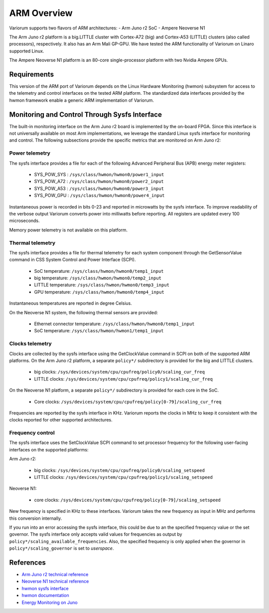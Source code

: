 ..
   # Copyright 2019-2022 Lawrence Livermore National Security, LLC and other
   # Variorum Project Developers. See the top-level LICENSE file for details.
   #
   # SPDX-License-Identifier: MIT

##############
 ARM Overview
##############

Variorum supports two flavors of ARM architectures: - Arm Juno r2 SoC - Ampere
Neoverse N1

The Arm Juno r2 platform is a big.LITTLE cluster with Cortex-A72 (big) and
Cortex-A53 (LITTLE) clusters (also called processors), respectively. It also has
an Arm Mali GP-GPU. We have tested the ARM functionality of Variorum on Linaro
supported Linux.

The Ampere Neoverse N1 platform is an 80-core single-processor platform with two
Nvidia Ampere GPUs.

**************
 Requirements
**************

This version of the ARM port of Variorum depends on the Linux Hardware
Monitoring (hwmon) subsystem for access to the telemetry and control interfaces
on the tested ARM platform. The standardized data interfaces provided by the
hwmon framework enable a generic ARM implementation of Variorum.

************************************************
 Monitoring and Control Through Sysfs Interface
************************************************

The built-in monitoring interface on the Arm Juno r2 board is implemented by the
on-board FPGA. Since this interface is not universally available on most Arm
implementations, we leverage the standard Linux sysfs interface for monitoring
and control. The following subsections provide the specific metrics that are
monitored on Arm Juno r2:

Power telemetry
===============

The sysfs interface provides a file for each of the following Advanced
Peripheral Bus (APB) energy meter registers:

   -  SYS_POW_SYS : ``/sys/class/hwmon/hwmon0/power1_input``
   -  SYS_POW_A72 : ``/sys/class/hwmon/hwmon0/power2_input``
   -  SYS_POW_A53 : ``/sys/class/hwmon/hwmon0/power3_input``
   -  SYS_POW_GPU : ``/sys/class/hwmon/hwmon0/power4_input``

Instantaneous power is recorded in bits 0-23 and reported in microwatts by the
sysfs interface. To improve readability of the verbose output Variorum converts
power into milliwatts before reporting. All registers are updated every 100
microseconds.

Memory power telemetry is not available on this platform.

Thermal telemetry
=================

The sysfs interface provides a file for thermal telemetry for each system
component through the GetSensorValue command in CSS System Control and Power
Interface (SCPI).

   -  SoC temperature: ``/sys/class/hwmon/hwmon0/temp1_input``
   -  big temperature: ``/sys/class/hwmon/hwmon0/temp2_input``
   -  LITTLE temperature: ``/sys/class/hwmon/hwmon0/temp3_input``
   -  GPU temperature: ``/sys/class/hwmon/hwmon0/temp4_input``

Instantaneous temperatures are reported in degree Celsius.

On the Neoverse N1 system, the following thermal sensors are provided:

   -  Ethernet connector temperature: ``/sys/class/hwmon/hwmon0/temp1_input``
   -  SoC temperature: ``/sys/class/hwmon/hwmon1/temp1_input``

Clocks telemetry
================

Clocks are collected by the sysfs interface using the GetClockValue command in
SCPI on both of the supported ARM platforms. On the Arm Juno r2 platform, a
separate ``policy*/`` subdirectory is provided for the big and LITTLE clusters.

   -  big clocks: ``/sys/devices/system/cpu/cpufreq/policy0/scaling_cur_freq``
   -  LITTLE clocks:
      ``/sys/devices/system/cpu/cpufreq/policy1/scaling_cur_freq``

On the Neoverse N1 platform, a separate ``policy*/`` subdirectory is provided
for each core in the SoC.

   -  Core clocks:
      ``/sys/devices/system/cpu/cpufreq/policy[0-79]/scaling_cur_freq``

Frequencies are reported by the sysfs interface in KHz. Variorum reports the
clocks in MHz to keep it consistent with the clocks reported for other supported
architectures.

Frequency control
=================

The sysfs interface uses the SetClockValue SCPI command to set processor
frequency for the following user-facing interfaces on the supported platforms:

Arm Juno r2:

   -  big clocks: ``/sys/devices/system/cpu/cpufreq/policy0/scaling_setspeed``
   -  LITTLE clocks:
      ``/sys/devices/system/cpu/cpufreq/policy1/scaling_setspeed``

Neoverse N1:

   -  core clocks:
      ``/sys/devices/system/cpu/cpufreq/policy[0-79]/scaling_setspeed``

New frequency is specified in KHz to these interfaces. Variorum takes the new
frequency as input in MHz and performs this conversion internally.

If you run into an error accessing the sysfs interface, this could be due to an
the specified frequency value or the set governor. The sysfs interface only
accepts valid values for frequencies as output by
``policy*/scaling_available_frequencies``. Also, the specified frequency is only
applied when the governor in ``policy*/scaling_governor`` is set to `userspace`.

************
 References
************

-  `Arm Juno r2 technical reference
   <https://developer.arm.com/documentation/100114/0200/>`_
-  `Neoverse N1 technical reference
   <https://developer.arm.com/documentation/100616/latest>`_
-  `hwmon sysfs interface
   <https://www.kernel.org/doc/Documentation/hwmon/sysfs-interface>`_
-  `hwmon documentation
   <http://blog.foool.net/wp-content/uploads/linuxdocs/hwmon.pdf>`_
-  `Energy Monitoring on Juno
   <https://community.arm.com/developer/tools-software/oss-platforms/w/docs/482/energy-monitoring-on-juno>`_
